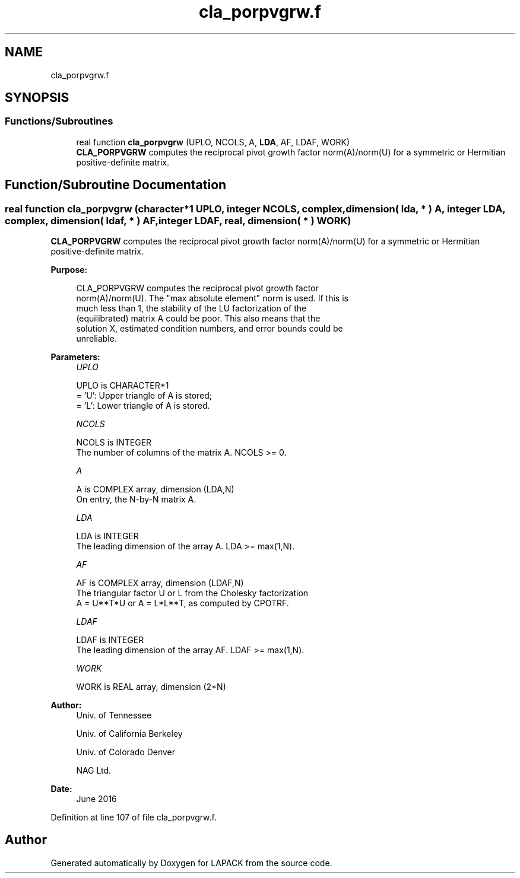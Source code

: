 .TH "cla_porpvgrw.f" 3 "Tue Nov 14 2017" "Version 3.8.0" "LAPACK" \" -*- nroff -*-
.ad l
.nh
.SH NAME
cla_porpvgrw.f
.SH SYNOPSIS
.br
.PP
.SS "Functions/Subroutines"

.in +1c
.ti -1c
.RI "real function \fBcla_porpvgrw\fP (UPLO, NCOLS, A, \fBLDA\fP, AF, LDAF, WORK)"
.br
.RI "\fBCLA_PORPVGRW\fP computes the reciprocal pivot growth factor norm(A)/norm(U) for a symmetric or Hermitian positive-definite matrix\&. "
.in -1c
.SH "Function/Subroutine Documentation"
.PP 
.SS "real function cla_porpvgrw (character*1 UPLO, integer NCOLS, complex, dimension( lda, * ) A, integer LDA, complex, dimension( ldaf, * ) AF, integer LDAF, real, dimension( * ) WORK)"

.PP
\fBCLA_PORPVGRW\fP computes the reciprocal pivot growth factor norm(A)/norm(U) for a symmetric or Hermitian positive-definite matrix\&.  
.PP
\fBPurpose: \fP
.RS 4

.PP
.nf
 CLA_PORPVGRW computes the reciprocal pivot growth factor
 norm(A)/norm(U). The "max absolute element" norm is used. If this is
 much less than 1, the stability of the LU factorization of the
 (equilibrated) matrix A could be poor. This also means that the
 solution X, estimated condition numbers, and error bounds could be
 unreliable.
.fi
.PP
 
.RE
.PP
\fBParameters:\fP
.RS 4
\fIUPLO\fP 
.PP
.nf
          UPLO is CHARACTER*1
       = 'U':  Upper triangle of A is stored;
       = 'L':  Lower triangle of A is stored.
.fi
.PP
.br
\fINCOLS\fP 
.PP
.nf
          NCOLS is INTEGER
     The number of columns of the matrix A. NCOLS >= 0.
.fi
.PP
.br
\fIA\fP 
.PP
.nf
          A is COMPLEX array, dimension (LDA,N)
     On entry, the N-by-N matrix A.
.fi
.PP
.br
\fILDA\fP 
.PP
.nf
          LDA is INTEGER
     The leading dimension of the array A.  LDA >= max(1,N).
.fi
.PP
.br
\fIAF\fP 
.PP
.nf
          AF is COMPLEX array, dimension (LDAF,N)
     The triangular factor U or L from the Cholesky factorization
     A = U**T*U or A = L*L**T, as computed by CPOTRF.
.fi
.PP
.br
\fILDAF\fP 
.PP
.nf
          LDAF is INTEGER
     The leading dimension of the array AF.  LDAF >= max(1,N).
.fi
.PP
.br
\fIWORK\fP 
.PP
.nf
          WORK is REAL array, dimension (2*N)
.fi
.PP
 
.RE
.PP
\fBAuthor:\fP
.RS 4
Univ\&. of Tennessee 
.PP
Univ\&. of California Berkeley 
.PP
Univ\&. of Colorado Denver 
.PP
NAG Ltd\&. 
.RE
.PP
\fBDate:\fP
.RS 4
June 2016 
.RE
.PP

.PP
Definition at line 107 of file cla_porpvgrw\&.f\&.
.SH "Author"
.PP 
Generated automatically by Doxygen for LAPACK from the source code\&.
